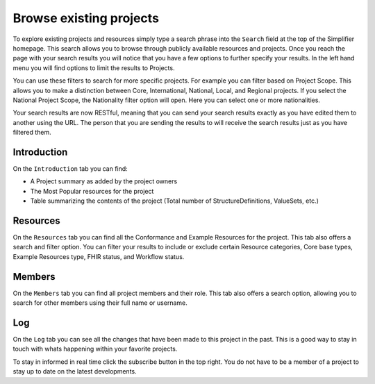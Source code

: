 Browse existing projects
========================
To explore existing projects and resources simply type a search phrase into the ``Search`` field at the top of the Simplifier homepage. This search allows you to browse through publicly available resources and projects. Once you reach the page with your search results you will notice that you have a few options to further specify your results. In the left hand menu you will find options to limit the results to Projects.

You can use these filters to search for more specific projects. For example you can filter based on Project Scope. This allows you to make a distinction between Core, International, National, Local, and Regional projects. If you select the National Project Scope, the Nationality filter option will open. Here you can select one or more nationalities.

Your search results are now RESTful, meaning that you can send your search results exactly as you have edited them to another using the URL. The person that you are sending the results to will receive the search results just as you have filtered them. 

Introduction
------------
On the ``Introduction`` tab you can find:

* A Project summary as added by the project owners
* The Most Popular resources for the project
* Table summarizing the contents of the project (Total number of StructureDefinitions, ValueSets, etc.)
Resources
---------
On the ``Resources`` tab you can find all the Conformance and Example Resources for the project.
This tab also offers a search and filter option. You can filter your results to include or exclude certain Resource categories, Core base types, Example Resources type, FHIR status, and Workflow status. 
 
Members
-------
On the ``Members`` tab you can find all project members and their role. This tab also offers a search option, allowing you to search for other members using their full name or username.

Log
---
On the ``Log`` tab you can see all the changes that have been made to this project in the past. This is a good way to stay in touch with whats happening within your favorite projects. 

To stay in informed in real time click the subscribe button in the top right. You do not have to be a member of a project to stay up to date on the latest developments. 
